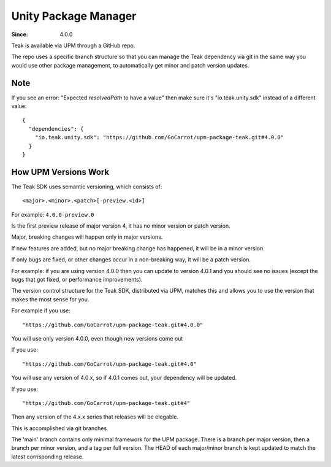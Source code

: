 Unity Package Manager
=====================

.. _upm-usage:

:Since: 4.0.0

Teak is available via UPM through a GitHub repo.

The repo uses a specific branch structure so that you can manage the Teak dependency via git in the same way you would use other package management, to automatically get minor and patch version updates.

Note
----

If you see an error: "Expected `resolvedPath` to have a value" then make sure it's "io.teak.unity.sdk" instead of a different value::

    {
      "dependencies": {
        "io.teak.unity.sdk": "https://github.com/GoCarrot/upm-package-teak.git#4.0.0"
      }
    }

How UPM Versions Work
---------------------
The Teak SDK uses semantic versioning, which consists of::

    <major>.<minor>.<patch>[-preview.<id>]

For example: ``4.0.0-preview.0``

Is the first preview release of major version 4, it has no minor version or patch version.

Major, breaking changes will happen only in major versions.

If new features are added, but no major breaking change has happened, it will be in a minor version.

If only bugs are fixed, or other changes occur in a non-breaking way, it will be a patch version.

For example: if you are using version 4.0.0 then you can update to version 4.0.1 and you should see no issues (except the bugs that got fixed, or performance improvements).

The version control structure for the Teak SDK, distributed via UPM, matches this and allows you to use the version that makes the most sense for you. 

For example if you use::

    "https://github.com/GoCarrot/upm-package-teak.git#4.0.0"

You will use only version 4.0.0, even though new versions come out

If you use::

    "https://github.com/GoCarrot/upm-package-teak.git#4.0"

You will use any version of 4.0.x, so if 4.0.1 comes out, your dependency will be updated.

If you use::

    "https://github.com/GoCarrot/upm-package-teak.git#4"

Then any version of the 4.x.x series that releases will be elegable.

This is accomplished via git branches

The 'main' branch contains only minimal framework for the UPM package. There is a branch per major version, then a branch per minor version, and a tag per full version. The HEAD of each major/minor branch is kept updated to match the latest corrisponding release.


